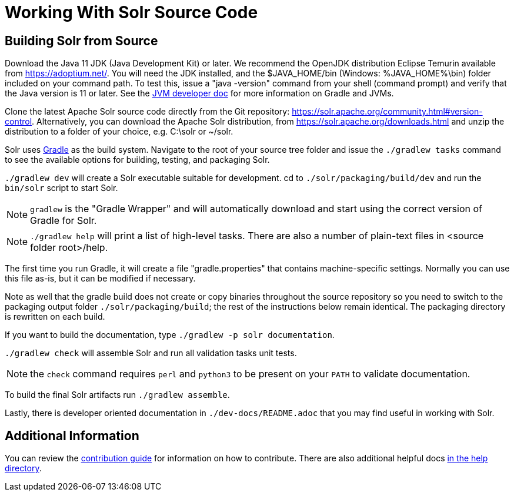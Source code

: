 # Working With Solr Source Code

## Building Solr from Source

Download the Java 11 JDK (Java Development Kit) or later.  We recommend the OpenJDK
distribution Eclipse Temurin available from https://adoptium.net/.
You will need the JDK installed, and the $JAVA_HOME/bin (Windows: %JAVA_HOME%\bin)
folder included on your command path. To test this, issue a "java -version" command
from your shell (command prompt) and verify that the Java version is 11 or later. See the xref:jvms.adoc[JVM developer doc] for more information on Gradle and JVMs.

Clone the latest Apache Solr source code directly from the Git repository: <https://solr.apache.org/community.html#version-control>.
Alternatively, you can download the Apache Solr distribution, from https://solr.apache.org/downloads.html and unzip the distribution to a folder of your choice, e.g. C:\solr or ~/solr.

Solr uses https://gradle.org/[Gradle] as the build
system.  Navigate to the root of your source tree folder and issue the `./gradlew tasks`
command to see the available options for building, testing, and packaging Solr.

`./gradlew dev` will create a Solr executable suitable for development.
cd to `./solr/packaging/build/dev` and run the `bin/solr` script
to start Solr.

NOTE: `gradlew` is the "Gradle Wrapper" and will automatically download and
start using the correct version of Gradle for Solr.

NOTE: `./gradlew help` will print a list of high-level tasks. There are also a
number of plain-text files in <source folder root>/help.

The first time you run Gradle, it will create a file "gradle.properties" that
contains machine-specific settings. Normally you can use this file as-is, but it
can be modified if necessary.

Note as well that the gradle build does not create or copy binaries throughout the
source repository so you need to switch to the packaging output folder `./solr/packaging/build`;
the rest of the instructions below remain identical. The packaging directory
is rewritten on each build.

If you want to build the documentation, type `./gradlew -p solr documentation`.

`./gradlew check` will assemble Solr and run all validation tasks unit tests.

NOTE: the `check` command requires `perl` and `python3` to be present on your `PATH` to validate documentation.

To build the final Solr artifacts run `./gradlew assemble`.

Lastly, there is developer oriented documentation in `./dev-docs/README.adoc` that
you may find useful in working with Solr.

## Additional Information

You can review the https://github.com/apache/solr/blob/main/CONTRIBUTING.md[contribution guide] for information on how to contribute. There are also additional helpful docs https://github.com/apache/solr/blob/main/help[in the help directory].